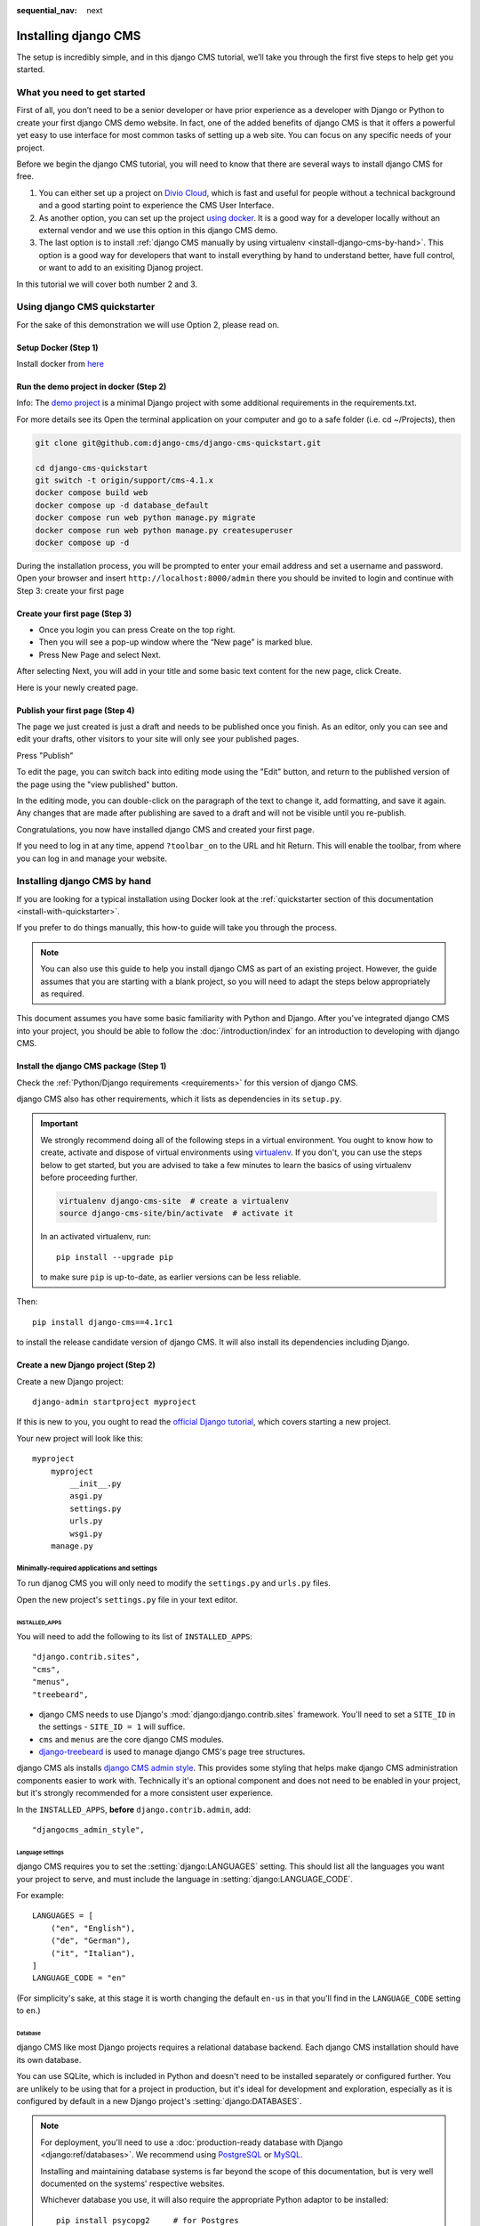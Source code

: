 :sequential_nav: next

.. _install-django-cms-tutorial:

#####################
Installing django CMS
#####################

The setup is incredibly simple, and in this django CMS tutorial, we’ll take you through
the first five steps to help get you started.

****************************
What you need to get started
****************************

First of all, you don’t need to be a senior developer or have prior experience as a developer with Django or Python to create your first django CMS demo website. In fact, one of the added benefits of django CMS is that it offers a powerful yet easy to use interface for most common tasks of setting up a web site. You can focus on any specific needs of your project.

Before we begin the django CMS tutorial, you will need to know that there are several ways to install django CMS for free.

1. You can either set up a project on `Divio Cloud <https://www.django-cms.org/en/blog/2020/07/08/simple-django-cms-installation-with-divio-cloud/>`_, which is fast and useful for people without a technical background and a good starting point to experience the CMS User Interface.

2. As another option, you can set up the project `using docker <https://www.django-cms.org/en/blog/2021/01/19/how-you-spin-up-a-django-cms-project-in-less-than-5-minutes/>`_. It is a good way for a developer locally without an external vendor and we use this option in this django CMS demo.

3. The last option is to install :ref:`django CMS manually by using virtualenv <install-django-cms-by-hand>`. This option is a good way for developers that want to install everything by hand to understand better, have full control, or want to add to an exisiting Djanog project.

In this tutorial we will cover both number 2 and 3.

.. _install-with-quickstarter:

*****************************
Using django CMS quickstarter
*****************************


For the sake of this demonstration we will use Option 2, please read on.

Setup Docker (Step 1)
*********************

Install docker from `here <https://docs.docker.com/get-docker/>`_

Run the demo project in docker (Step 2)
****************************************

Info: The `demo project <https://github.com/django-cms/django-cms-quickstart>`_ is a minimal Django project with some additional requirements in the requirements.txt.

For more details see its Open the terminal application on your computer and go to a safe folder (i.e. cd ~/Projects), then

.. code-block:: bash

      git clone git@github.com:django-cms/django-cms-quickstart.git
      
      cd django-cms-quickstart
      git switch -t origin/support/cms-4.1.x
      docker compose build web
      docker compose up -d database_default
      docker compose run web python manage.py migrate
      docker compose run web python manage.py createsuperuser
      docker compose up -d

During the installation process, you will be prompted to enter your email address and set a username and password. Open your browser and insert ``http://localhost:8000/admin`` there you should be invited to login and continue with Step 3: create your first page

Create your first page (Step 3)
********************************

* Once you login you can press Create on the top right.
* Then you will see a pop-up window where the “New page” is marked blue.
* Press New Page and select Next.

.. image:: /introduction/images/create_page_with_django_cms1.png
   :alt: create a page with django cms
   :width: 400
   :align: center


After selecting Next, you will add in your title and some basic text content for the new page, click Create.

.. image:: /introduction/images/create_page_with_django_cms2.png
   :alt: create a page with django cms
   :width: 400
   :align: center

Here is your newly created page.

Publish your first page (Step 4)
*********************************

The page we just created is just a draft and needs to be published once you finish. As an editor, only you can see and edit your drafts, other visitors to your site will only see your published pages.

Press "Publish"

.. image:: images/django_cms_demo_page.png
   :alt: publish a page with django cms
   :width: 400
   :align: center

To edit the page, you can switch back into editing mode using the "Edit" button, and return to the published version of the page using the "view published" button.

In the editing mode, you can double-click on the paragraph of the text to change it, add formatting, and save it again. Any changes that are made after publishing are saved to a draft and will not be visible until you re-publish.

Congratulations, you now have installed django CMS and created your first page.

If you need to log in at any time, append ``?toolbar_on`` to the URL and hit Return. This will enable the toolbar, from where you can log in and manage your website.


.. _install-django-cms-by-hand:

*****************************
Installing django CMS by hand
*****************************

If you are looking for a typical installation using Docker look at the :ref:`quickstarter section of this documentation <install-with-quickstarter>`.

If you prefer to do things manually, this how-to guide will take you through the process.

..  note::

    You can also use this guide to help you install django CMS as part of an existing project. However, the guide
    assumes that you are starting with a blank project, so you will need to adapt the steps below appropriately as
    required.

This document assumes you have some basic familiarity with Python and Django. After you've integrated django CMS into
your project, you should be able to follow the :doc:`/introduction/index` for an introduction to developing with django
CMS.


Install the django CMS package (Step 1)
***************************************

Check the :ref:`Python/Django requirements <requirements>` for this version of django CMS.

django CMS also has other requirements, which it lists as dependencies in its ``setup.py``.

..  important::

    We strongly recommend doing all of the following steps in a virtual environment. You ought to know how to create,
    activate and dispose of virtual environments using `virtualenv <https://virtualenv.pypa.io>`_. If you don't, you
    can use the steps below to get started, but you are advised to take a few minutes to learn the basics of using
    virtualenv before proceeding further.

    ..  code-block:: bash

        virtualenv django-cms-site  # create a virtualenv
        source django-cms-site/bin/activate  # activate it

    In an activated virtualenv, run::

      pip install --upgrade pip

    to make sure ``pip`` is up-to-date, as earlier versions can be less reliable.

Then::

    pip install django-cms==4.1rc1

to install the release candidate version of django CMS. It will also install its dependencies including Django.


Create a new Django project (Step 2)
************************************

Create a new Django project::

    django-admin startproject myproject

If this is new to you, you ought to read the `official Django tutorial
<https://docs.djangoproject.com/en/dev/intro/tutorial01/>`_, which covers starting a new project.

Your new project will look like this::

    myproject
        myproject
            __init__.py
            asgi.py
            settings.py
            urls.py
            wsgi.py
        manage.py


Minimally-required applications and settings
============================================

To run djanog CMS you will only need to modify the ``settings.py`` and ``urls.py`` files.

Open the new project's ``settings.py`` file in your text editor.


INSTALLED_APPS
--------------

You will need to add the following to its list of ``INSTALLED_APPS``::

    "django.contrib.sites",
    "cms",
    "menus",
    "treebeard",

* django CMS needs to use Django's :mod:`django:django.contrib.sites` framework. You'll need to set a ``SITE_ID`` in the settings - ``SITE_ID = 1`` will suffice.
* ``cms`` and ``menus`` are the core django CMS modules.
* `django-treebeard <http://django-treebeard.readthedocs.io>`_ is used to manage django CMS's page tree structures.

django CMS als installs `django CMS admin style <https://github.com/django-cms/djangocms-admin-style>`_. This provides some styling that helps make django CMS administration components easier to work with. Technically it's an optional component and does not need to be enabled in your project, but it's strongly recommended for a more consistent user experience.

In the ``INSTALLED_APPS``, **before** ``django.contrib.admin``, add::

    "djangocms_admin_style",


Language settings
-----------------

django CMS requires you to set the :setting:`django:LANGUAGES` setting. This should list all the languages you want your project to serve, and must include the language in :setting:`django:LANGUAGE_CODE`.

For example::

    LANGUAGES = [
        ("en", "English"),
        ("de", "German"),
        ("it", "Italian"),
    ]
    LANGUAGE_CODE = "en"

(For simplicity's sake, at this stage it is worth changing the default ``en-us`` in that you'll find in the ``LANGUAGE_CODE`` setting to ``en``.)


Database
--------

django CMS like most Django projects requires a relational database backend. Each django CMS installation should have its own database.

You can use SQLite, which is included in Python and doesn't need to be installed separately or configured further. You are unlikely to be using that for a project in production, but it's ideal for development and exploration, especially as it is configured by default in a new Django project's :setting:`django:DATABASES`.

..  note::

    For deployment, you'll need to use a :doc:`production-ready database with Django <django:ref/databases>`. We recommend using `PostgreSQL`_ or `MySQL`_.

    Installing and maintaining database systems is far beyond the scope of this documentation, but is very well  documented on the systems' respective websites.

    .. _PostgreSQL: http://www.postgresql.org/
    .. _MySQL: http://www.mysql.com

    Whichever database you use, it will also require the appropriate Python adaptor to be installed::

        pip install psycopg2     # for Postgres
        pip install mysqlclient  # for MySQL

    Refer to :setting:`Django's DATABASES setting documentation <django:DATABASES>` for the appropriate configuration for your chosen database backend.

Confirming that you are not migrating a version 3 project
---------------------------------------------------------

Add to ``settings.py``::

    CMS_CONFIRM_VERSION4 = True

This is to ensure that you do not accidentally run migrations on a django CMS version 3 database. This can lead to corruption since the data structures for the `CMSPlugin' models are different.

.. warning::

    Do not add ``CMS_CONFIRM_VERSION4 = True`` to your django CMS version 3 project unless you know what you are doing.

.. info::

    To migrate a django CMS version 3 project to version 4 you can have a look at `django CMS 4 migration <https://github.com/Aiky30/djangocms-4-migration>`_. This is a third party project supposed to assist the migration from v3 to v4. It is not (yet) officially supported.

Database tables
---------------

Now run migrations to create database tables for the new applications::

    python manage.py migrate


Admin user
==========

Create an admin superuser::

    python manage.py createsuperuser


Using ``cms check`` for configuration (Step 3)
**********************************************

Once you have completed the minimum required set-up described above, you can use django CMS's built-in ``cms check`` command to help you identify and install other components. Run::

    python manage.py cms check

This will check your configuration, your applications and your database, and report on any problems.

..  note::

    If key components are be missing, django CMS will be unable to run the ``cms check command`` and will simply raise an error instead.

After each of the steps below run ``cms check`` to verify that you have resolved that item in its checklist.


Sekizai
=======

`Django Sekizai <https://github.com/ojii/django-sekizai>`_ is required by the CMS for static files management. You need to have::

     "sekizai"

listed in ``INSTALLED_APPS``, and::

    "sekizai.context_processors.sekizai"

in the ``TEMPLATES['OPTIONS']['context_processors']``:

..  code-block:: python
    :emphasize-lines: 7

    TEMPLATES = [
        {
            ...
            "OPTIONS": {
                "context_processors": [
                    ...
                    "sekizai.context_processors.sekizai",
                ],
            },
        },
    ]


Middleware
==========

in your :setting:`django:MIDDLEWARE` you'll need :class:`django:django.middleware.locale.LocaleMiddleware` - it's **not** installed in Django projects by default.

Also add::

    "django:django.middleware.locale.LocaleMiddleware",  # not installed by default

    "cms.middleware.user.CurrentUserMiddleware",
    "cms.middleware.page.CurrentPageMiddleware",
    "cms.middleware.toolbar.ToolbarMiddleware",
    "cms.middleware.language.LanguageCookieMiddleware",

to the list.

You can also add ``'cms.middleware.utils.ApphookReloadMiddleware'``. It's not absolutely necessary, but it's :ref:`useful <reloading_apphooks>`. If included, should be at the start of the list.

add the following configuration to your ``settings.py``::

    X_FRAME_OPTIONS = "SAMEORIGIN"

Context processors
==================

Add ``"cms.context_processors.cms_settings"`` to ``TEMPLATES['OPTIONS']['context_processors']``.

Also add ``'django.template.context_processors.i18n'`` if it's not already present.

``cms check`` should now be unable to identify any further issues with your project. Some additional configuration is required however.


Further required configuration (Step 5)
***************************************

URLs
====

In the project's ``urls.py``, add ``url(r'^', include('cms.urls'))`` to the ``urlpatterns`` list. It should come after other patterns, so that specific URLs for other applications can be detected first.

You'll also need to have an import for ``django.urls.include``. For example:

..  code-block:: python
    :emphasize-lines: 1,5

    from django.urls import re_path, include

    urlpatterns = [
        re_path(r'^admin/', admin.site.urls),
        re_path(r'^', include('cms.urls')),
    ]

The django CMS project will now run, as you'll see if you launch it with ``python manage.py runserver``. You'll be able to reach it at http://localhost:8000/, and the admin at http://localhost:8000/admin/. You won't yet actually be able to do anything very useful with it though.

Versioning and Aliases
======================

Compared to previous versions of django CMS, the core django CMS since version 4 has been stripped of some functionality to allow for better implementations. The two most important examples are the now separate apps django CMS versioning and django CMS alias. We highly recommend installing them both::

    pip install git+https://github.com/django-cms/djangocms-versioning
    pip install git+https://github.com/django-cms/djangocms-alias

(We expect to release versions of both in pypi to allow a simpler installation using pip by the time django CMS v4.1 is released.)

Also add them to ``INTALLED_APPS``::

    "djangocms_versioning",
    "djangocms_alias",


.. _basic_template:

Templates
=========

django CMS requires at least one template for its pages, so you'll need to add :setting:`CMS_TEMPLATES` to your settings. The first template in the :setting:`CMS_TEMPLATES` list will be the project's default template.

::

    CMS_TEMPLATES = [
        ('home.html', 'Home page template'),
    ]

In the root of the project, create a ``templates`` directory, and in that, ``home.html``, a minimal django CMS
template:


..  code-block:: html+django

    {% load cms_tags sekizai_tags %}
    <html>
        <head>
            <title>{% page_attribute "page_title" %}</title>
            {% render_block "css" %}
        </head>
        <body>
            {% cms_toolbar %}
            {% placeholder "content" %}
            {% render_block "js" %}
        </body>
    </html>

This is worth explaining in a little detail:

* ``{% load cms_tags sekizai_tags %}`` loads the template tag libraries we use in the template.
* ``{% page_attribute "page_title" %}`` extracts the page's ``page_title`` :ttag:`attribute <page_attribute>`.
* ``{% render_block "css" %}`` and ``{% render_block "js" %}`` are Sekizai template tags that load blocks of HTML defined by Django applications. django CMS defines blocks for CSS and JavaScript, and requires these two tags. We recommended placing ``{% render_block "css" %}`` just before the ``</head>`` tag, and and ``{% render_block "js" %}`` tag just before the ``</body>``.
* ``{% cms_toolbar %}`` renders the :ttag:`django CMS toolbar <cms_toolbar>`.
* ``{% placeholder "content" %}`` defines a :ttag:`placeholder`, where plugins can be inserted. A template needs at least one ``{% placeholder %}`` template tag to be useful for django CMS. The name of the placeholder is simply a descriptive one, for your reference.

Django needs to be know where to look for its templates, so add ``templates`` to the ``TEMPLATES['DIRS']`` list:

..  code-block:: python
    :emphasize-lines: 4

    TEMPLATES = [
        {
            ...
            'DIRS': ['templates'],
            ...
        },
    ]

..  note::

    The way we have set up the template here is just for illustration. In a real project, we'd recommend creating a ``base.html`` template, shared by all the applications in the project, that your django CMS templates can extend.

    See Django's :ref:`template language documentation <django:template-inheritance>` for more on how template inheritance works.


Media and static file handling
==============================

A django CMS site will need to handle:

* *static files*, that are a core part of an application or project, such as its necessary images, CSS or JavaScript
* *media files*, that are uploaded by the site's users or applications.

:setting:`django:STATIC_URL` is defined (as ``"/static/"``) in a new project's settings by default. :setting:`django:STATIC_ROOT`, the location that static files will be copied to and served from, is not required for development - :doc:`only for production <django:howto/deployment/checklist>`.

For now, using the runserver and with ``DEBUG = True`` in your settings, you don't need to worry about either of these.

However, :setting:`django:MEDIA_URL` (where media files will be served) and :setting:`django:MEDIA_ROOT` (where they will be stored) need to be added to your settings::

    MEDIA_URL = "/media/"
    MEDIA_ROOT = os.path.join(BASE_DIR, "media")

For deployment, you need to configure suitable media file serving. **For development purposes only**, the following will work in your ``urls.py``:

..  code-block:: python
    :emphasize-lines: 1,2,6

    from django.conf import settings
    from django.conf.urls.static import static

    urlpatterns = [
        ...
    ] + static(settings.MEDIA_URL, document_root=settings.MEDIA_ROOT)

(See the Django documentation for guidance on :doc:`serving media files in production <django:howto/static-files/index>`.)


Adding content-handling functionality (Step 5)
**********************************************

You now have the basics set up for a django CMS site, which is able to manage and serve up pages. However the project so far has no plugins installed, which means it has no way of handling content in those pages. All content in django CMS is managed via plugins. So, we now need to install some additional addon applications to provide plugins and other functionality.

You don't actually **need** to install any of these. django CMS doesn't commit you to any particular applications for content handling. The ones listed here however provide key functionality and are strongly recommended.

Django Filer
============

`Django Filer`_ provides file and image management. Many other applications also rely on Django Filer - it's very unusual to have a django CMS site that does *not* run Django Filer. The configuration in this section will get you started, but you should refer to the `Django Filer documentation <https://django-filer.readthedocs.io>`_ for more comprehensive configuration information.

.. _Django Filer: https://github.com/django-cms/django-filer

To install::

    pip install django-filer

A number of applications will be installed as dependencies. `Easy Thumbnails
<https://github.com/SmileyChris/easy-thumbnails>`_ is required to create new versions of images in different sizes;
`Django MPTT <https://github.com/django-mptt/django-mptt/>`_ manages the tree structure of the folders in Django Filer.

Pillow, the Python imaging library, will be installed. `Pillow <https://github.com/python-pillow/Pillow>`_ needs some
system-level libraries - the `Pillow documentation <https://pillow.readthedocs.io>`_ describes in detail what is
required to get this running on various operating systems.

Add::

    'filer',
    'easy_thumbnails',
    'mptt',

to ``INSTALLED_APPS``.

You also need to add::

    THUMBNAIL_HIGH_RESOLUTION = True

    THUMBNAIL_PROCESSORS = (
        'easy_thumbnails.processors.colorspace',
        'easy_thumbnails.processors.autocrop',
        'filer.thumbnail_processors.scale_and_crop_with_subject_location',
        'easy_thumbnails.processors.filters'
    )

New database tables will need to be created for Django Filer and Easy Thumbnails, so run migrations::

    python manage.py migrate filer
    python manage.py migrate easy_thumbnails

(or simply, ``python manage.py migrate``).


Django CMS CKEditor
===================

`Django CMS CKEditor`_ is the default rich text editor for django CMS.

.. _Django CMS CKEditor: https://github.com/django-cms/djangocms-text-ckeditor

Install: ``pip install djangocms-text-ckeditor``.

Add ``djangocms_text_ckeditor`` to your ``INSTALLED_APPS``.

Run migrations::

    python manage.py migrate djangocms_text_ckeditor

Django CMS Frontend
===================

`Djangto CMS Frontend`_ adds support for css frameworks to django CMS. By default, it comes with support of the Bootstrap 5 framework. However, you can use it to create your own theme using your own framework.

.. _Djangto CMS Frontend: https://github.com/django-cms/djangocms-frontend

Install: ``pip install djangocms-frontend`` and it and its subpackages to ``INSTALLED_APPS``::

    INSTALLED_APPS = [
        ...,
        "easy_thumbnails',
        "djangocms_frontend',
        "djangocms_frontend.contrib.accordion",
        "djangocms_frontend.contrib.alert",
        "djangocms_frontend.contrib.badge",
        "djangocms_frontend.contrib.card",
        "djangocms_frontend.contrib.carousel",
        "djangocms_frontend.contrib.collapse",
        "djangocms_frontend.contrib.content",
        "djangocms_frontend.contrib.grid",
        "djangocms_frontend.contrib.image",
        "djangocms_frontend.contrib.jumbotron",
        "djangocms_frontend.contrib.link",
        "djangocms_frontend.contrib.listgroup",
        "djangocms_frontend.contrib.media",
        "djangocms_frontend.contrib.tabs",
        "djangocms_frontend.contrib.utilities",
        ...,
    ]

Miscellaneous plugins
=====================

There are plugins for django CMS that cover a vast range of functionality. To get started, it's useful to be able to rely on a set of well-maintained plugins that cover some general content management needs.

* `djangocms-file <https://github.com/django-cms/djangocms-file>`_
* `djangocms-picture <https://github.com/django-cms/djangocms-picture>`_
* `djangocms-video <https://github.com/django-cms/djangocms-video>`_
* `djangocms-googlemap <https://github.com/django-cms/djangocms-googlemap>`_
* `djangocms-snippet <https://github.com/django-cms/djangocms-snippet>`_
* `djangocms-style <https://github.com/django-cms/djangocms-style>`_

To install::

    pip install djangocms-file djangocms-picture djangocms-video djangocms-googlemap djangocms-snippet djangocms-style

and add::

    "djangocms_file",
    "djangocms_picture",
    "djangocms_video",
    "djangocms_googlemap",
    "djangocms_snippet",
    "djangocms_style",

to ``INSTALLED_APPS``.

Then run migrations::

    python manage.py migrate.

These and other plugins are described in more detail in :ref:`commonly-used-plugins`.

Launch the project (Step 6)
***************************

Start up the runserver::

    python manage.py runserver

and access the new site, which you should now be able to reach at ``http://localhost:8000``. Login if you haven't
done so already.

|it-works-cms|

.. |it-works-cms| image:: ../images/it-works-cms.png


**********
Next steps
**********

If this is your first django CMS project, read through the :ref:`user-tutorial` for a walk-through of some basics.

The :ref:`tutorials for developers <tutorials>` will help you understand how to approach django CMS as a developer.
Note that the tutorials assume you have installed the CMS using the django CMS Installer, but with a little
adaptation you'll be able to use it as a basis.

To deploy your django CMS project on a production web server, please refer to the :doc:`Django deployment documentation
<django:howto/deployment/index>`.

